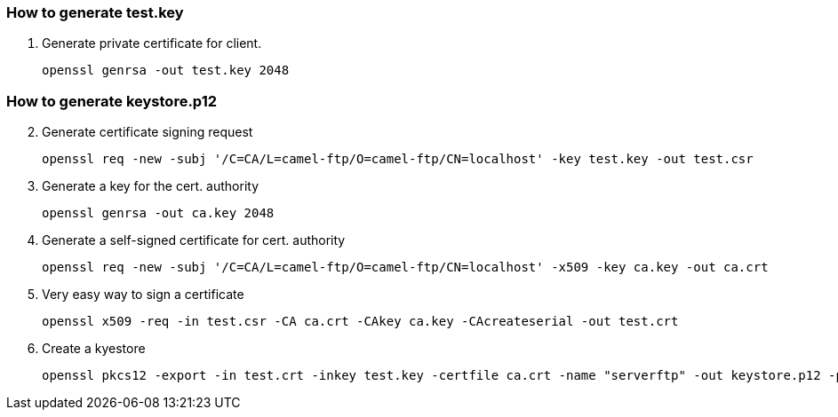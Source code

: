 === How to generate test.key

1. Generate private certificate for client.
[source]
openssl genrsa -out test.key 2048

=== How to generate keystore.p12

[start=2]
. Generate certificate signing request
[source]
openssl req -new -subj '/C=CA/L=camel-ftp/O=camel-ftp/CN=localhost' -key test.key -out test.csr
. Generate a key for the cert. authority
[source]
openssl genrsa -out ca.key 2048
. Generate a self-signed certificate for cert. authority
[source]
openssl req -new -subj '/C=CA/L=camel-ftp/O=camel-ftp/CN=localhost' -x509 -key ca.key -out ca.crt
. Very easy way to sign a certificate
[source]
openssl x509 -req -in test.csr -CA ca.crt -CAkey ca.key -CAcreateserial -out test.crt
. Create a kyestore
[source]
openssl pkcs12 -export -in test.crt -inkey test.key -certfile ca.crt -name "serverftp" -out keystore.p12 -passout pass:password -keypbe aes-256-cbc -certpbe aes-256-cbc




